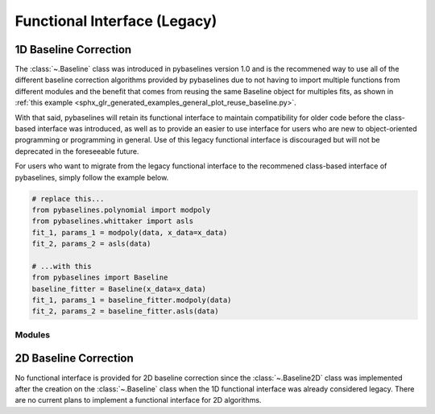 Functional Interface (Legacy)
=============================

1D Baseline Correction
----------------------

The :class:`~.Baseline` class was introduced in pybaselines version 1.0 and is the
recommened way to use all of the different baseline correction algorithms provided by
pybaselines due to not having to import multiple functions from different modules and the
benefit that comes from reusing the same Baseline object for multiples fits, as shown in
:ref:`this example <sphx_glr_generated_examples_general_plot_reuse_baseline.py>`.

With that said, pybaselines will retain its functional interface to maintain compatibility for
older code before the class-based interface was introduced, as well as to provide an easier to use
interface for users who are new to object-oriented programming or programming in general. Use of
this legacy functional interface is discouraged but will not be deprecated in the foreseeable future.

For users who want to migrate from the legacy functional interface to the recommened class-based
interface of pybaselines, simply follow the example below.

.. code-block:: python

   # replace this...
   from pybaselines.polynomial import modpoly
   from pybaselines.whittaker import asls
   fit_1, params_1 = modpoly(data, x_data=x_data)
   fit_2, params_2 = asls(data)

   # ...with this
   from pybaselines import Baseline
   baseline_fitter = Baseline(x_data=x_data)
   fit_1, params_1 = baseline_fitter.modpoly(data)
   fit_2, params_2 = baseline_fitter.asls(data)

Modules
~~~~~~~

.. autosummary::
   :toctree: ../generated/api/functional
   :nosignatures:

   pybaselines.polynomial
   pybaselines.whittaker
   pybaselines.morphological
   pybaselines.spline
   pybaselines.smooth
   pybaselines.classification
   pybaselines.optimizers
   pybaselines.misc

2D Baseline Correction
----------------------

No functional interface is provided for 2D baseline correction since the :class:`~.Baseline2D`
class was implemented after the creation on the :class:`~.Baseline` class when the 1D functional
interface was already considered legacy. There are no current plans to implement a functional
interface for 2D algorithms.
